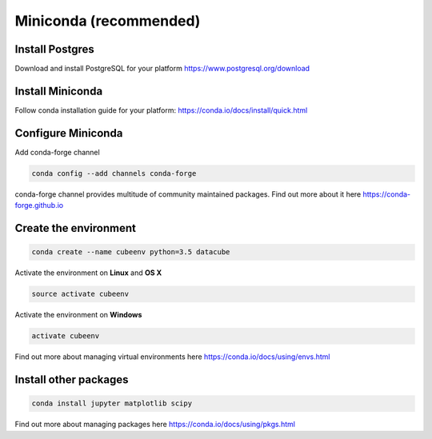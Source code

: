 =======================
Miniconda (recommended)
=======================

Install Postgres
----------------

Download and install PostgreSQL for your platform https://www.postgresql.org/download


Install Miniconda
-----------------

Follow conda installation guide for your platform: https://conda.io/docs/install/quick.html

Configure Miniconda
-------------------

Add conda-forge channel

.. code::

    conda config --add channels conda-forge

conda-forge channel provides multitude of community maintained packages.
Find out more about it here https://conda-forge.github.io

Create the environment
----------------------

.. code::

    conda create --name cubeenv python=3.5 datacube

Activate the environment on **Linux** and **OS X**

.. code::

    source activate cubeenv

Activate the environment on **Windows**

.. code::

    activate cubeenv

Find out more about managing virtual environments here https://conda.io/docs/using/envs.html


Install other packages
----------------------

.. code::

    conda install jupyter matplotlib scipy

Find out more about managing packages here https://conda.io/docs/using/pkgs.html
